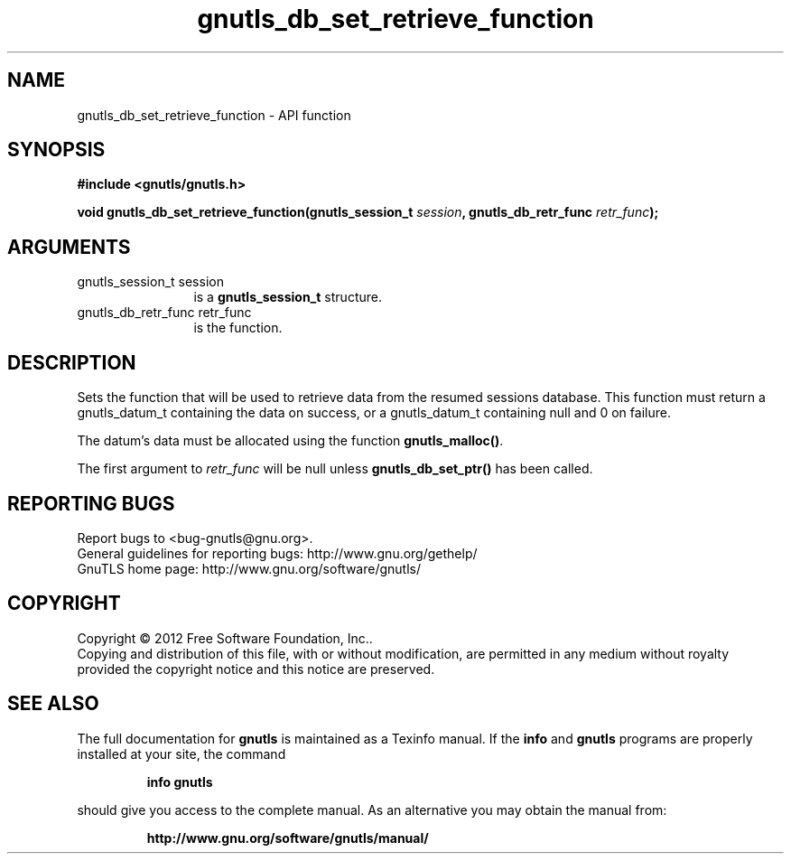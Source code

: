 .\" DO NOT MODIFY THIS FILE!  It was generated by gdoc.
.TH "gnutls_db_set_retrieve_function" 3 "3.0.24" "gnutls" "gnutls"
.SH NAME
gnutls_db_set_retrieve_function \- API function
.SH SYNOPSIS
.B #include <gnutls/gnutls.h>
.sp
.BI "void gnutls_db_set_retrieve_function(gnutls_session_t " session ", gnutls_db_retr_func " retr_func ");"
.SH ARGUMENTS
.IP "gnutls_session_t session" 12
is a \fBgnutls_session_t\fP structure.
.IP "gnutls_db_retr_func retr_func" 12
is the function.
.SH "DESCRIPTION"
Sets the function that will be used to retrieve data from the
resumed sessions database.  This function must return a
gnutls_datum_t containing the data on success, or a gnutls_datum_t
containing null and 0 on failure.

The datum's data must be allocated using the function
\fBgnutls_malloc()\fP.

The first argument to  \fIretr_func\fP will be null unless
\fBgnutls_db_set_ptr()\fP has been called.
.SH "REPORTING BUGS"
Report bugs to <bug-gnutls@gnu.org>.
.br
General guidelines for reporting bugs: http://www.gnu.org/gethelp/
.br
GnuTLS home page: http://www.gnu.org/software/gnutls/

.SH COPYRIGHT
Copyright \(co 2012 Free Software Foundation, Inc..
.br
Copying and distribution of this file, with or without modification,
are permitted in any medium without royalty provided the copyright
notice and this notice are preserved.
.SH "SEE ALSO"
The full documentation for
.B gnutls
is maintained as a Texinfo manual.  If the
.B info
and
.B gnutls
programs are properly installed at your site, the command
.IP
.B info gnutls
.PP
should give you access to the complete manual.
As an alternative you may obtain the manual from:
.IP
.B http://www.gnu.org/software/gnutls/manual/
.PP
